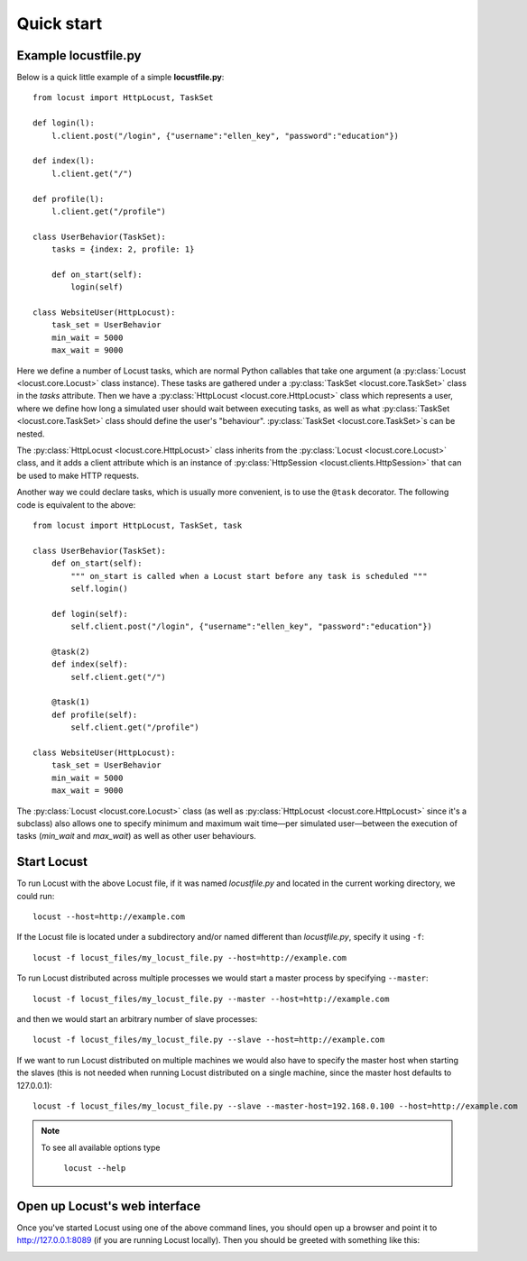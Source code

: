 =============
Quick start
=============

Example locustfile.py
=====================

Below is a quick little example of a simple **locustfile.py**::

    from locust import HttpLocust, TaskSet
    
    def login(l):
        l.client.post("/login", {"username":"ellen_key", "password":"education"})
    
    def index(l):
        l.client.get("/")
    
    def profile(l):
        l.client.get("/profile")
    
    class UserBehavior(TaskSet):
        tasks = {index: 2, profile: 1}
        
        def on_start(self):
            login(self)
    
    class WebsiteUser(HttpLocust):
        task_set = UserBehavior
        min_wait = 5000
        max_wait = 9000
    

Here we define a number of Locust tasks, which are normal Python callables that take one argument
(a :py:class:`Locust <locust.core.Locust>` class instance). These tasks are gathered under a
:py:class:`TaskSet <locust.core.TaskSet>` class in the *tasks* attribute. Then we have a
:py:class:`HttpLocust <locust.core.HttpLocust>` class which represents a user, where we define how
long a simulated user should wait between executing tasks, as well as what
:py:class:`TaskSet <locust.core.TaskSet>` class should define the user's "behaviour".
:py:class:`TaskSet <locust.core.TaskSet>`s can be nested.

The :py:class:`HttpLocust <locust.core.HttpLocust>` class inherits from the
:py:class:`Locust <locust.core.Locust>` class, and it adds a client attribute which is an instance of
:py:class:`HttpSession <locust.clients.HttpSession>` that can be used to make HTTP requests.

Another way we could declare tasks, which is usually more convenient, is to use the
``@task`` decorator. The following code is equivalent to the above::

    from locust import HttpLocust, TaskSet, task
    
    class UserBehavior(TaskSet):
        def on_start(self):
            """ on_start is called when a Locust start before any task is scheduled """
            self.login()
        
        def login(self):
            self.client.post("/login", {"username":"ellen_key", "password":"education"})
        
        @task(2)
        def index(self):
            self.client.get("/")
        
        @task(1)
        def profile(self):
            self.client.get("/profile")
    
    class WebsiteUser(HttpLocust):
        task_set = UserBehavior
        min_wait = 5000
        max_wait = 9000

The :py:class:`Locust <locust.core.Locust>` class (as well as :py:class:`HttpLocust <locust.core.HttpLocust>`
since it's a subclass) also allows one to specify minimum and maximum wait time—per simulated
user—between the execution of tasks (*min_wait* and *max_wait*) as well as other user behaviours.


Start Locust
============

To run Locust with the above Locust file, if it was named *locustfile.py* and located in the current working
directory, we could run::

    locust --host=http://example.com

If the Locust file is located under a subdirectory and/or named different than *locustfile.py*, specify
it using ``-f``::

    locust -f locust_files/my_locust_file.py --host=http://example.com

To run Locust distributed across multiple processes we would start a master process by specifying
``--master``::

    locust -f locust_files/my_locust_file.py --master --host=http://example.com

and then we would start an arbitrary number of slave processes::

    locust -f locust_files/my_locust_file.py --slave --host=http://example.com

If we want to run Locust distributed on multiple machines we would also have to specify the master host when
starting the slaves (this is not needed when running Locust distributed on a single machine, since the master
host defaults to 127.0.0.1)::

    locust -f locust_files/my_locust_file.py --slave --master-host=192.168.0.100 --host=http://example.com

.. note::

    To see all available options type

        ``locust --help``


Open up Locust's web interface
==============================

Once you've started Locust using one of the above command lines, you should open up a browser
and point it to http://127.0.0.1:8089 (if you are running Locust locally). Then you should be
greeted with something like this:

.. image:: images/webui-splash-screenshot.png
